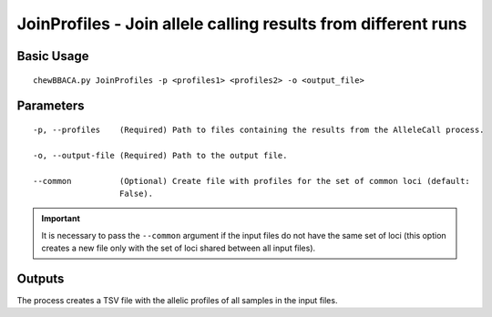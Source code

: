 JoinProfiles - Join allele calling results from different runs
===============================================================

Basic Usage
-----------

::

	chewBBACA.py JoinProfiles -p <profiles1> <profiles2> -o <output_file>

Parameters
----------

::

    -p, --profiles    (Required) Path to files containing the results from the AlleleCall process.

    -o, --output-file (Required) Path to the output file.

    --common          (Optional) Create file with profiles for the set of common loci (default:
                      False).

.. important::
	It is necessary to pass the ``--common`` argument if the input files do not have the same
	set of loci (this option creates a new file only with the set of loci shared between all
	input files).

Outputs
-------

The process creates a TSV file with the allelic profiles of all samples in the input files.
